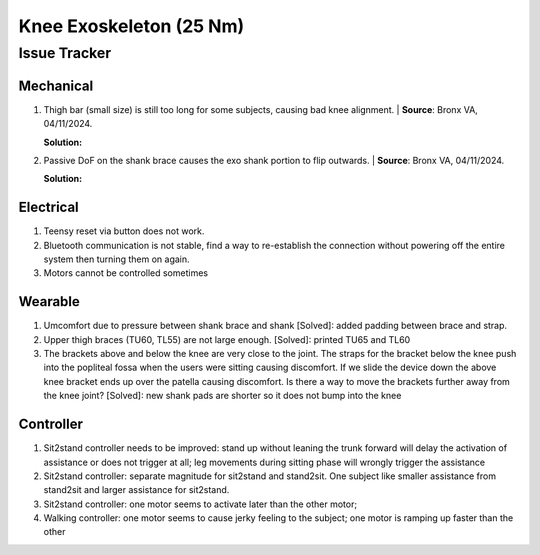 Knee Exoskeleton (25 Nm)
========================

Issue Tracker
-------------

Mechanical
^^^^^^^^^^

#. Thigh bar (small size) is still too long for some subjects, causing bad knee alignment. | **Source**: Bronx VA, 04/11/2024.

   **Solution:** 

#. Passive DoF on the shank brace causes the exo shank portion to flip outwards. | **Source**: Bronx VA, 04/11/2024.

   **Solution:**

Electrical
^^^^^^^^^^

#. Teensy reset via button does not work.
#. Bluetooth communication is not stable, find a way to re-establish the connection without powering off the entire system then turning them on again.
#. Motors cannot be controlled sometimes

Wearable
^^^^^^^^

#. Umcomfort due to pressure between shank brace and shank [Solved]: added padding between brace and strap.
#. Upper thigh braces (TU60, TL55) are not large enough. [Solved]: printed TU65 and TL60
#. The brackets above and below the knee are very close to the joint. The straps for the bracket below the knee push into the popliteal fossa when the users were sitting causing discomfort. If we slide the device down the above knee bracket ends up over the patella causing discomfort. Is there a way to move the brackets further away from the knee joint? [Solved]: new shank pads are shorter so it does not bump into the knee

Controller
^^^^^^^^^^

#. Sit2stand controller needs to be improved: stand up without leaning the trunk forward will delay the activation of assistance or does not trigger at all; leg movements during sitting phase will wrongly trigger the assistance
#. Sit2stand controller: separate magnitude for sit2stand and stand2sit. One subject like smaller assistance from stand2sit and larger assistance for sit2stand.
#. Sit2stand controller: one motor seems to activate later than the other motor;
#. Walking controller: one motor seems to cause jerky feeling to the subject; one motor is ramping up faster than the other

